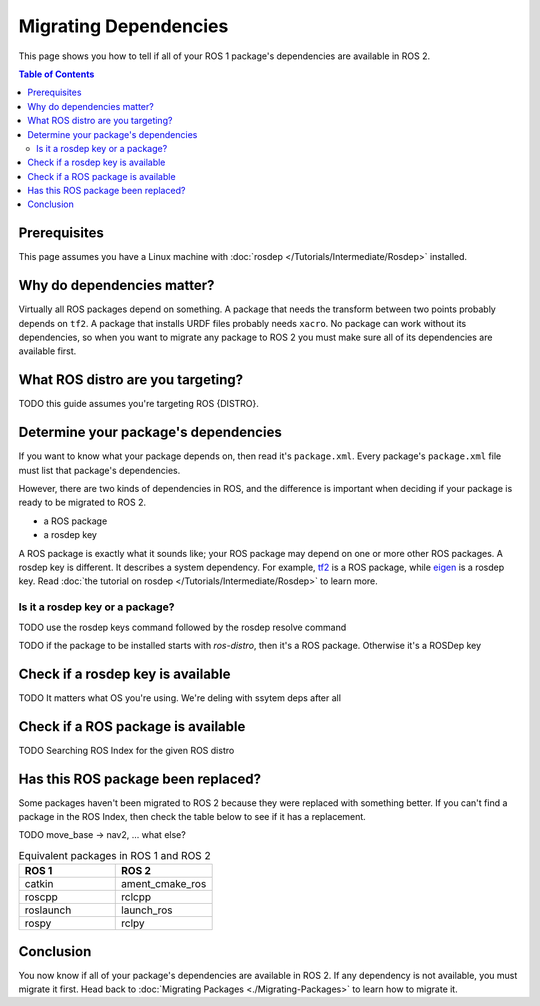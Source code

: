 Migrating Dependencies
======================

This page shows you how to tell if all of your ROS 1 package's dependencies are available in ROS 2.

.. contents:: Table of Contents
   :depth: 2
   :local:

Prerequisites
-------------

This page assumes you have a Linux machine with :doc:`rosdep </Tutorials/Intermediate/Rosdep>` installed.

Why do dependencies matter?
---------------------------

Virtually all ROS packages depend on something.
A package that needs the transform between two points probably depends on ``tf2``.
A package that installs URDF files probably needs ``xacro``.
No package can work without its dependencies, so when you want to migrate any package to ROS 2 you must make sure all of its dependencies are available first.

What ROS distro are you targeting?
----------------------------------

TODO this guide assumes you're targeting ROS {DISTRO}.

Determine your package's dependencies
-------------------------------------

If you want to know what your package depends on, then read it's ``package.xml``.
Every package's ``package.xml`` file must list that package's dependencies.

However, there are two kinds of dependencies in ROS, and the difference is important when deciding if your package is ready to be migrated to ROS 2.

* a ROS package
* a rosdep key

A ROS package is exactly what it sounds like; your ROS package may depend on one or more other ROS packages.
A rosdep key is different.
It describes a system dependency.
For example, `tf2 <https://index.ros.org/p/tf2/>`__ is a ROS package, while `eigen <https://index.ros.org/d/eigen/>`__ is a rosdep key.
Read :doc:`the tutorial on rosdep </Tutorials/Intermediate/Rosdep>` to learn more.

Is it a rosdep key or a package?
~~~~~~~~~~~~~~~~~~~~~~~~~~~~~~~~

TODO use the rosdep keys command followed by the rosdep resolve command

.. tabs::

  .. group-tab:: Linux

    .. code-block:: bash

        cd /tmp
        git clone https://github.com/ros/geometry2.git
        rosdep keys --from-paths /tmp/geometry2/tf2_kdl | xargs rosdep resolve --os=ubuntu:focal --rosdistro=noetic


TODO if the package to be installed starts with `ros-distro`, then it's a ROS package. Otherwise it's a ROSDep key

.. tabs::

  .. group-tab:: Linux

    .. code-block:: bash

        $ rosdep keys --from-paths /tmp/geometry2/tf2_kdl | xargs rosdep resolve --os=ubuntu:focal --rosdistro=noetic
        #ROSDEP[eigen]
        #apt
        libeigen3-dev
        #ROSDEP[cmake_modules]
        #apt
        ros-noetic-cmake-modules
        #ROSDEP[tf2_ros]
        #apt
        ros-noetic-tf2-ros
        #ROSDEP[catkin]
        #apt
        ros-noetic-catkin
        #ROSDEP[rostest]
        #apt
        ros-noetic-rostest
        #ROSDEP[liborocos-kdl-dev]
        #apt
        liborocos-kdl-dev
        #ROSDEP[tf2]
        #apt
        ros-noetic-tf2
        #ROSDEP[ros_environment]
        #apt
        ros-noetic-ros-environment


Check if a rosdep key is available
----------------------------------

TODO It matters what OS you're using. We're deling with ssytem deps after all

Check if a ROS package is available
-----------------------------------

TODO Searching ROS Index for the given ROS distro


Has this ROS package been replaced?
-----------------------------------

Some packages haven't been migrated to ROS 2 because they were replaced with something better.
If you can't find a package in the ROS Index, then check the table below to see if it has a replacement.

TODO move_base -> nav2, ... what else?

.. list-table:: Equivalent packages in ROS 1 and ROS 2
   :widths: 25 25
   :header-rows: 1

   * - ROS 1
     - ROS 2
   * - catkin
     - ament_cmake_ros
   * - roscpp
     - rclcpp
   * - roslaunch
     - launch_ros
   * - rospy
     - rclpy

Conclusion
----------

You now know if all of your package's dependencies are available in ROS 2.
If any dependency is not available, you must migrate it first.
Head back to :doc:`Migrating Packages <./Migrating-Packages>` to learn how to migrate it.